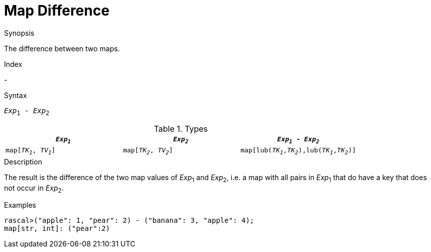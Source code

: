 
[[Map-Difference]]
# Map Difference
:concept: Expressions/Values/Map/Difference

.Synopsis
The difference between two maps.

.Index
-

.Syntax
`_Exp_~1~ - _Exp_~2~`

.Types


|====
| `_Exp~1~_`             |  `_Exp~2~_`             | `_Exp~1~_ - _Exp~2~_`                            

| `map[_TK~1~_, _TV~1~_]` |  `map[_TK~2~_, _TV~2~_]` | `map[lub(_TK~1~_,_TK~2~_),lub(_TK~1~_,_TK~2~_)]`  
|====

.Function

.Description
The result is the difference of the two map values of _Exp_~1~ and _Exp_~2~,
i.e. a map with all pairs in _Exp_~1~ that do have a key that does not occur in _Exp_~2~.

.Examples
[source,rascal-shell]
----
rascal>("apple": 1, "pear": 2) - ("banana": 3, "apple": 4);
map[str, int]: ("pear":2)
----

.Benefits

.Pitfalls


:leveloffset: +1

:leveloffset: -1